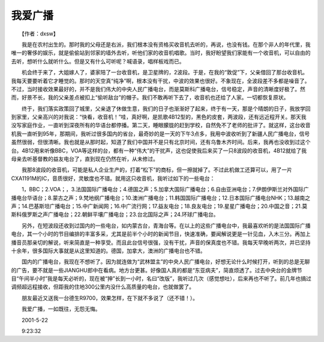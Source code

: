 我爱广播
---------

　　【作者：dxsw】

　　我是在农村出生的。那时我的父母还是右派，我们根本没有资格买收音机去听的，再说，也没有钱。在那个非人的年代里，我唯一的奢侈的娱乐，就是偷偷站到邻家的墙外去听，听他们家的收音机唱歌。当时，我好盼望我们家能有一个收音机，可以自由的去听，想听什么就听什么。但是又有什么可听呢？喊语录，唱样板戏而已。

　　机会终于来了，大姐嫁人了，婆家陪了一台收音机，是卫星牌的，2波段。于是，在我的“敦促”下，父亲借回了那台收音机。我每天要要听着它才睡觉的。那时的天空真“纯净”啊，根本没有干扰，中波的效果也很好。不象现在，全波段差不多都是噪音了。不过，当时接收效果最好的，并不是我们伟大的中央人民广播电台，而是莫斯科广播电台，信号稳定，声音的清晰度好极了。然而，好景不长，我的父亲差点被扣上“偷听敌台”的帽子。我们不敢再听下去了，收音机也还给了人家。一切都恢复原状。

　　终于，我们落实政策回了城里，父亲退了休做生意，我们的日子也渐渐好了起来，终于有一天，那是个晴朗的日子，我放学回到家里，父亲高兴的对我说：“快看，收音机！”哇，真好啊，是凯歌4B12型的，黑色的皮套，两波段，还有远近程开关。那天我没写家庭作业，一直听到深夜所有的华语台都停播。第二天，睡眼朦胧的赶到学校，自然免不了老师的批评了。就这样，这台收音机我一直听到95年，那期间，我听过很多国内的省台，最奇妙的是一天的下午3点多，我用中波收听到了新疆人民广播电台，信号虽然很弱，但很清晰。我也就是从那时起，知道了我们中国并不是只有北京时间，还有乌鲁木齐时间。后来，我再也没收到过这个台。4B12用来听像BBC，VOA等这样的台，都有一种“伟大”的干扰声，这也促使我后来买了一只8波段的收音机，4B12就给了我母亲去听基督教的益友电台了，直到现在仍然在听，从未修过。

　　我那8波段的收音机，可能是私人企业生产的，打着“松下”的商标，但一擦就掉了。不过此机做工还算可以，用了一片CXA1191M的IC，音质很好，灵敏度也不错。就用这只收音机，我听过如下的一些电台：

　　1，BBC；2.VOA；，3.法国国际广播电台；4.德国之声；5.加拿大国际广播电台；6.自由亚洲电台；7.伊朗伊斯兰对外国际广播电台华语台；8.蒙古之声；9.梵地纲广播电台；10.澳洲广播电台；11.韩国国际广播电台；12.日本国际广播电台NHK；13.越南之声；14.巴基斯坦广播电台；15.中广新闻网；16.中广流行网；17.益友电台；18.良友电台；19.星星广播电台；20.中国之音；21.莫斯科俄罗斯之声广播电台；22.朝鲜平壤广播电台；23.台北国际之声；24.环球广播电台。

　　另外，在短波段还收到过国内的一些电台，如内蒙古台，青海台等。在以上的这些广播电台中，我最喜欢听的是法国国际广播电台，其一个小时的节目编排的丰富多采，尤其是前半个小时的新闻节目，快速准确，要闻解说更是一针见血，入木三分。再加上播音员那亲切的解说，听来简直是一种享受。而且此台信号很强，没有干扰，声音的保真度也不错。我每天早晚听两次，并已坚持十余年，很多国际大事就是从这里知道的。德国，加拿大，澳洲的广播电台也不错。

　　国内的广播电台，我现在不想听了。因为就连做为“武林盟主”的中央人民广播电台，好想无论什么时候打开，听到的总是无聊的广告，要不就是一些JIANGHU郎中在看病。地方台更甚。好像国人真的都是“东亚病夫”，简直烦透了。过去中央台的金牌节目“午间半小时”我是每天必听的，现在被“抻”长到一小时，名曰“改版”，我听过几次（感觉想吐），后来再也不听了。前几年也搞过调频超远程接收，但距我的住地300公里内没什么高质量的电台，也就做罢了。

　　朋友最近又送我一台德生R9700，效果怎样，在下就不多说了（还不错！）。

　　我爱广播，一如既往，无怨无悔。

　　2001-5-22

　　9:23:32

